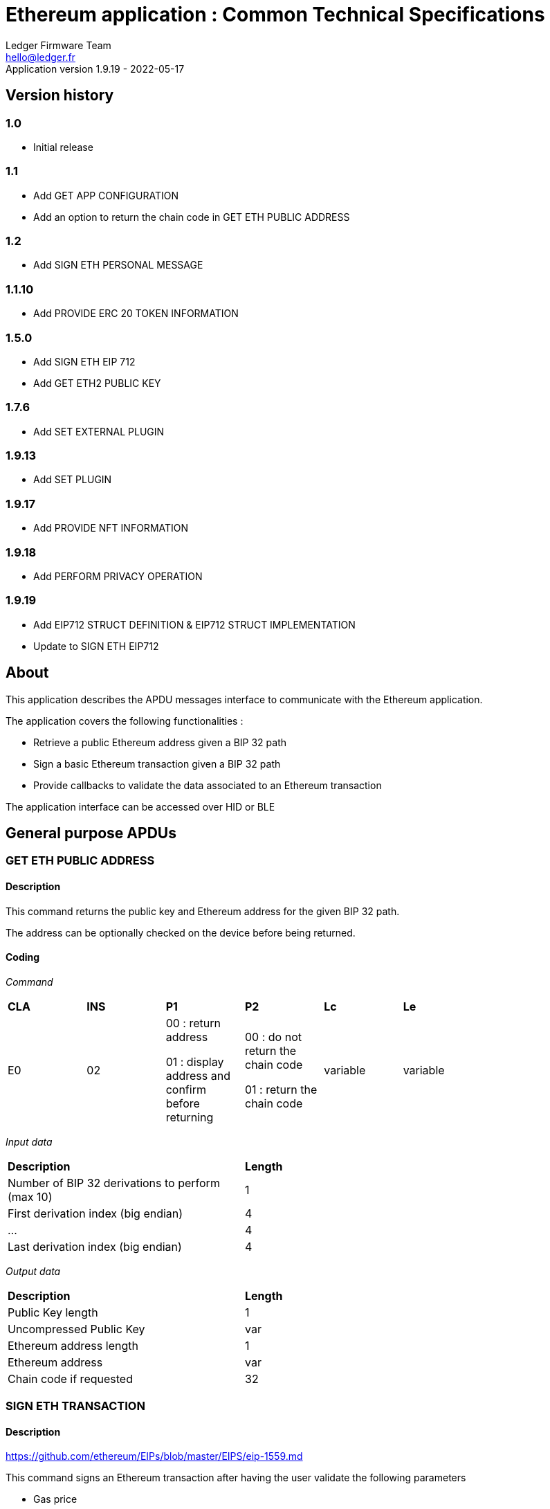 Ethereum application : Common Technical Specifications
=======================================================
Ledger Firmware Team <hello@ledger.fr>
Application version 1.9.19 - 2022-05-17

## Version history

### 1.0
  - Initial release

### 1.1
  - Add GET APP CONFIGURATION
  - Add an option to return the chain code in GET ETH PUBLIC ADDRESS

### 1.2
  - Add SIGN ETH PERSONAL MESSAGE

### 1.1.10
  - Add PROVIDE ERC 20 TOKEN INFORMATION

### 1.5.0
  - Add SIGN ETH EIP 712
  - Add GET ETH2 PUBLIC KEY

### 1.7.6
  - Add SET EXTERNAL PLUGIN

### 1.9.13
  - Add SET PLUGIN

### 1.9.17
  - Add PROVIDE NFT INFORMATION

### 1.9.18
  - Add PERFORM PRIVACY OPERATION

### 1.9.19
  - Add EIP712 STRUCT DEFINITION & EIP712 STRUCT IMPLEMENTATION
  - Update to SIGN ETH EIP712

## About

This application describes the APDU messages interface to communicate with the Ethereum application.

The application covers the following functionalities :

  - Retrieve a public Ethereum address given a BIP 32 path
  - Sign a basic Ethereum transaction given a BIP 32 path
  - Provide callbacks to validate the data associated to an Ethereum transaction

The application interface can be accessed over HID or BLE

## General purpose APDUs

### GET ETH PUBLIC ADDRESS

#### Description

This command returns the public key and Ethereum address for the given BIP 32 path.

The address can be optionally checked on the device before being returned.

#### Coding

'Command'

[width="80%"]
|==============================================================================================================================
| *CLA* | *INS*  | *P1*               | *P2*       | *Lc*     | *Le*
|   E0  |   02   |  00 : return address

                    01 : display address and confirm before returning
                                      |   00 : do not return the chain code

                                          01 : return the chain code | variable | variable
|==============================================================================================================================

'Input data'

[width="80%"]
|==============================================================================================================================
| *Description*                                                                     | *Length*
| Number of BIP 32 derivations to perform (max 10)                                  | 1
| First derivation index (big endian)                                               | 4
| ...                                                                               | 4
| Last derivation index (big endian)                                                | 4
|==============================================================================================================================

'Output data'

[width="80%"]
|==============================================================================================================================
| *Description*                                                                     | *Length*
| Public Key length                                                                 | 1
| Uncompressed Public Key                                                           | var
| Ethereum address length                                                           | 1
| Ethereum address                                                                  | var
| Chain code if requested                                                           | 32
|==============================================================================================================================


### SIGN ETH TRANSACTION

#### Description

https://github.com/ethereum/EIPs/blob/master/EIPS/eip-1559.md

This command signs an Ethereum transaction after having the user validate the following parameters

  - Gas price
  - Gas limit
  - Recipient address
  - Value

The input data is the RLP encoded transaction (as per https://github.com/ethereum/pyethereum/blob/develop/ethereum/transactions.py#L22), without v/r/s present, streamed to the device in 255 bytes maximum data chunks.

#### Coding

'Command'

[width="80%"]
|==============================================================================================================================
| *CLA* | *INS*  | *P1*               | *P2*       | *Lc*     | *Le*
|   E0  |   04   |  00 : first transaction data block

                    80 : subsequent transaction data block
                                      |   00 | variable | variable
|==============================================================================================================================

'Input data (first transaction data block)'

[width="80%"]
|==============================================================================================================================
| *Description*                                                                     | *Length*
| Number of BIP 32 derivations to perform (max 10)                                  | 1
| First derivation index (big endian)                                               | 4
| ...                                                                               | 4
| Last derivation index (big endian)                                                | 4
| RLP transaction chunk                                                             | variable
|==============================================================================================================================

'Input data (other transaction data block)'

[width="80%"]
|==============================================================================================================================
| *Description*                                                                     | *Length*
| RLP transaction chunk                                                             | variable
|==============================================================================================================================


'Output data'

[width="80%"]
|==============================================================================================================================
| *Description*                                                                     | *Length*
| v                                                                                 | 1
| r                                                                                 | 32
| s                                                                                 | 32
|==============================================================================================================================


### GET APP CONFIGURATION

#### Description

This command returns specific application configuration

#### Coding

'Command'

[width="80%"]
|==============================================================================================================================
| *CLA* | *INS*  | *P1*               | *P2*       | *Lc*     | *Le*
|   E0  |   06   |  00                |   00       | 00       | 04
|==============================================================================================================================

'Input data'

None

'Output data'

[width="80%"]
|==============================================================================================================================
| *Description*                                                                     | *Length*
| Flags
        0x01 : arbitrary data signature enabled by user

        0x02 : ERC 20 Token information needs to be provided externally
                                                                                    | 01
| Application major version                                                         | 01
| Application minor version                                                         | 01
| Application patch version                                                         | 01
|==============================================================================================================================


### SIGN ETH PERSONAL MESSAGE

#### Description

This command signs an Ethereum message following the personal_sign specification (https://github.com/ethereum/go-ethereum/pull/2940) after having the user validate the SHA-256 hash of the message being signed.

This command has been supported since firmware version 1.0.8

The input data is the message to sign, streamed to the device in 255 bytes maximum data chunks

#### Coding

'Command'

[width="80%"]
|==============================================================================================================================
| *CLA* | *INS*  | *P1*               | *P2*       | *Lc*     | *Le*
|   E0  |   08   |  00 : first message data block

                    80 : subsequent message data block
                                      |   00       | variable | variable
|==============================================================================================================================

'Input data (first message data block)'

[width="80%"]
|==============================================================================================================================
| *Description*                                                                     | *Length*
| Number of BIP 32 derivations to perform (max 10)                                  | 1
| First derivation index (big endian)                                               | 4
| ...                                                                               | 4
| Last derivation index (big endian)                                                | 4
| Message length                                                                    | 4
| Message chunk                                                                     | variable
|==============================================================================================================================

'Input data (other transaction data block)'

[width="80%"]
|==============================================================================================================================
| *Description*                                                                     | *Length*
| Message chunk                                                                     | variable
|==============================================================================================================================


'Output data'

[width="80%"]
|==============================================================================================================================
| *Description*                                                                     | *Length*
| v                                                                                 | 1
| r                                                                                 | 32
| s                                                                                 | 32
|==============================================================================================================================


### PROVIDE ERC 20 TOKEN INFORMATION

#### Description

This command provides a trusted description of an ERC 20 token to associate a contract address with a ticker and number of decimals.

It shall be run immediately before performing a transaction involving a contract calling this contract address to display the proper token information to the user if necessary, as marked in GET APP CONFIGURATION flags.

The signature is computed on

ticker || address || number of decimals (uint4be) || chainId (uint4be)

signed by the following secp256k1 public key 0482bbf2f34f367b2e5bc21847b6566f21f0976b22d3388a9a5e446ac62d25cf725b62a2555b2dd464a4da0ab2f4d506820543af1d242470b1b1a969a27578f353

#### Coding

'Command'

[width="80%"]
|==============================================================================================================================
| *CLA* | *INS*  | *P1*               | *P2*       | *Lc*     | *Le*
|   E0  |   0A   |  00   |   00       | variable | 00
|==============================================================================================================================

'Input data'

[width="80%"]
|==============================================================================================================================
| *Description*                                                                     | *Length*
| Length of ERC 20 ticker                                                           | 1
| ERC 20 ticker                                                                     | variable
| ERC 20 contract address                                                           | 20
| Number of decimals (big endian encoded)                                           | 4
| Chain ID (big endian encoded)                                                     | 4
| Token information signature                                                       | variable
|==============================================================================================================================

'Output data'

None


### SIGN ETH EIP 712

#### Description

This command signs an Ethereum message following the EIP 712 specification (https://github.com/ethereum/EIPs/blob/master/EIPS/eip-712.md)

For implementation version 0, the domain hash and message hash are provided to the device, which displays them and returns the signature

This command has been supported since app version 1.5.0

The full implementation uses all the JSON data and does all the hashing on the
device, it has been supported since app version 1.9.19. This command should come
last, after all the EIP712 SEND STRUCT DEFINITION & SEND STRUCT IMPLEMENTATION.

#### Coding

'Command'

[width="80%"]
|==============================================================================================================================
| *CLA* | *INS*  | *P1*               | *P2*       | *Lc*     | *Le*
|   E0  |   0C   |  00
                                      | 00: v0 implementation

                                        01: full implementation
                                                   | variable
                                                              | variable
|==============================================================================================================================

'Input data'

[width="80%"]
|==============================================================================================================================
| *Description*                                                                     | *Length*
| Number of BIP 32 derivations to perform (max 10)                                  | 1
| First derivation index (big endian)                                               | 4
| ...                                                                               | 4
| Last derivation index (big endian)                                                | 4
| Domain hash *(only for v0)*                                                       | 32
| Message hash *(only for v0)*                                                      | 32
|==============================================================================================================================

'Output data'

[width="80%"]
|==============================================================================================================================
| *Description*                                                                     | *Length*
| v                                                                                 | 1
| r                                                                                 | 32
| s                                                                                 | 32
|==============================================================================================================================


### GET ETH2 PUBLIC KEY

#### Description

This command returns an Ethereum 2 BLS12-381 public key derived following EIP 2333 specification (https://eips.ethereum.org/EIPS/eip-2333)

This command has been supported since firmware version 1.6.0

#### Coding

'Command'

[width="80%"]
|==============================================================================================================================
| *CLA* | *INS*  | *P1*               | *P2*       | *Lc*     | *Le*
|   E0  |   0E   |  00 : return public key

                    01 : display public key and confirm before returning
                                      |   00      | variable | variable
|==============================================================================================================================

'Input data'

[width="80%"]
|==============================================================================================================================
| *Description*                                                                     | *Length*
| Number of BIP 32 derivations to perform (max 10)                                  | 1
| First derivation index (big endian)                                               | 4
| ...                                                                               | 4
| Last derivation index (big endian)                                                | 4
|==============================================================================================================================

'Output data'

[width="80%"]
|==============================================================================================================================
| *Description*                                                                     | *Length*
| Public key                                                                        | 48
|==============================================================================================================================


### SET ETH2 WITHDRAWAL INDEX

#### Description

This command sets the index of the Withdrawal key used as withdrawal credentials in an ETH2 deposit contract call signature. The path of the Withdrawal key is defined as m/12381/3600/index/0 according to EIP 2334 (https://eips.ethereum.org/EIPS/eip-2334)

The default index used is 0 if this method isn't called before the deposit contract transaction is sent to the device to be signed

This command has been supported since firmware version 1.5.0

#### Coding

'Command'

[width="80%"]
|==============================================================================================================================
| *CLA* | *INS*  | *P1*               | *P2*       | *Lc*     | *Le*
|   E0  |   10   |  00
                                      |   00      | variable | variable
|==============================================================================================================================

'Input data'

[width="80%"]
|==============================================================================================================================
| *Description*                                                                     | *Length*
| Withdrawal key index (big endian)                                                 | 4
|==============================================================================================================================

'Output data'

None


### SET EXTERNAL PLUGIN

#### Description

This command provides the name of a trusted binding of a plugin with a contract address and a supported method selector. This plugin will be called to interpret contract data in the following transaction signing command.

It shall be run immediately before performing a transaction involving a contract supported by this plugin to display the proper information to the user if necessary.

The function returns an error sw (0x6984) if the plugin requested is not installed on the device, 0x9000 otherwise.

The signature is computed on

len(pluginName) || pluginName || contractAddress || methodSelector

signed by the following secp256k1 public key 0482bbf2f34f367b2e5bc21847b6566f21f0976b22d3388a9a5e446ac62d25cf725b62a2555b2dd464a4da0ab2f4d506820543af1d242470b1b1a969a27578f353

#### Coding

'Command'

[width="80%"]
|==============================================================================================================================
| *CLA* | *INS*  | *P1*               | *P2*       | *Lc*     | *Le*
|   E0  |   12   |  00   |   00       | variable   | 00
|==============================================================================================================================

'Input data'

[width="80%"]
|==============================================================================================================================
| *Description*                                                                     | *Length*
| Length of plugin name                                                             | 1
| plugin name                                                                       | variable
| contract address                                                                  | 20
| method selector                                                                   | 4
| signature                                                                         | variable
|==============================================================================================================================

'Output data'

None


### PROVIDE NFT INFORMATION

#### Description

This command provides a trusted description of an NFT to associate a contract address with a collectionName.

It shall be run immediately before performing a transaction involving a contract calling this contract address to display the proper nft information to the user if necessary, as marked in GET APP CONFIGURATION flags.

The signature is computed on:

type || version || len(collectionName) || collectionName || address || chainId || keyId || algorithmId

#### Coding

'Command'

[width="80%"]
|==============================================================================================================================
| *CLA* | *INS*  | *P1*               | *P2*       | *Lc*     | *Le*
|   E0  |   14   |  00   |   00       | variable | 00
|==============================================================================================================================

'Input data'

[width="80%"]
|==============================================================================================================================
| *Description*                                                                     | *Length*
| Type                                                                              | 1
| Version                                                                           | 1
| Collection Name Length                                                            | 1
| Collection Name                                                                   | variable
| Address                                                                           | 20
| Chain ID                                                                          | 8
| KeyID                                                                             | 1
| Algorithm ID                                                                      | 1
| Signature Length                                                                  | 1
| Signature                                                                         | variable
|==============================================================================================================================

'Output data'

None


### SET PLUGIN

#### Description

This command provides the name of a trusted binding of a plugin with a contract address and a supported method selector. This plugin will be called to interpret contract data in the following transaction signing command.

It can be used to set both internal and external plugins.

It shall be run immediately before performing a transaction involving a contract supported by this plugin to display the proper information to the user if necessary.

The function returns an error sw (0x6984) if the plugin requested is not installed on the device, 0x9000 otherwise.

The plugin names `ERC20`, `ERC721` and `ERC1155` are reserved. Additional plugin names might be added to this list in the future.

The signature is computed on

type || version || len(pluginName) || pluginName || address || selector || chainId || keyId || algorithmId || len(signature) || signature

#### Coding

'Command'

[width="80%"]
|==============================================================================================================================
| *CLA* | *INS*  | *P1*               | *P2*       | *Lc*     | *Le*
|   E0  |   16   |  00   |   00       | variable   | 00
|==============================================================================================================================

'Input data'

[width="80%"]
|==============================================================================================================================
| *Description*                                                                     | *Length*
| Type                                                                              | 1
| Version                                                                           | 1
| Plugin Name Length                                                                | 1
| Plugin Name                                                                       | variable
| Address                                                                           | 20
| Selector                                                                          | 4
| Chain ID                                                                          | 8
| KeyID                                                                             | 1
| Algorithm ID                                                                      | 1
| Signature Length                                                                  | 1
| Signature                                                                         | variable
|==============================================================================================================================

'Output data'

None

### PERFORM PRIVACY OPERATION

#### Description

This command performs privacy operations as defined in EIP 1024 (https://ethereum-magicians.org/t/eip-1024-cross-client-encrypt-decrypt/505)

It can return the public encryption key on Curve25519 for a given Ethereum account or the shared secret (generated by the scalar multiplication of the remote public key by the account private key on Curve25519) used to decrypt private data encrypted for a given Ethereum account

All data can be optionally checked on the device before being returned.

#### Coding

'Command'

[width="80%"]
|==============================================================================================================================
| *CLA* | *INS*  | *P1*               | *P2*       | *Lc*     | *Le*
|   E0  |   18   |  00 : return data

                    01 : display data and confirm before returning
                                      |   00 : return the public encryption key

                                          01 : return the shared secret | variable | variable
|==============================================================================================================================

'Input data'

[width="80%"]
|==============================================================================================================================
| *Description*                                                                     | *Length*
| Number of BIP 32 derivations to perform (max 10)                                  | 1
| First derivation index (big endian)                                               | 4
| ...                                                                               | 4
| Last derivation index (big endian)                                                | 4
| Third party public key on Curve25519, if returning the shared secret              | 32
|==============================================================================================================================

'Output data'

[width="80%"]
|==============================================================================================================================
| *Description*                                                                     | *Length*
| Public encryption key or shared secret                                                                              | 32
|==============================================================================================================================


### EIP712 SEND STRUCT DEFINITION

#### Description

This command sends the message definition with all its types. +
These commands should come before the EIP712 SEND STRUCT IMPLEMENTATION ones.

#### Coding

_Command_

[width="80%"]
|=========================================================================
| *CLA* | *INS*  | *P1*               | *P2*       | *LC*     | *Le*
|   E0  |   1A   |  00 : complete send

                    01 : partial send, more to come
                                      |   00 : struct name

                                          FF : struct field
                                                   | variable
                                                              | variable
|=========================================================================

_Input data_

##### If P2 == struct name

[width="80%"]
|==========================================
| *Description*         | *Length (byte)*
| Name                  | LC
|==========================================

##### If P2 == struct field

:check_y: &#9989;
:check_n: &#10060;

[width="80%"]
|======================================================================
| *Description*                     | *Length (byte)*   | *Mandatory*
| TypeDesc (type description)       | 1                 | {check_y}
| TypeSize (type byte size)         | 1                 | {check_n}
| ArrayLevelCount                   | 1                 | {check_n}
| ArrayLevels                       | variable          | {check_n}
| KeyLength                         | 1                 | {check_y}
| Key                               | variable          | {check_y}
|======================================================================

###### TypeDesc

From MSB to LSB:

[width="80%"]
|=============================================================
| *Description*                             | *Length (bit)*
| TypeArray (is it an array?)               | 1
| TypeSize (is a type size specified?)      | 1
| Unused                                    | 2
| Type                                      | 4
|=============================================================

How to interpret Type from its value :

[width="40%"]
|===========================================
| *Value*           | *Type*
| 0                 | custom (struct type)
| 1                 | int
| 2                 | uint
| 3                 | address
| 4                 | bool
| 5                 | string
| 6                 | fixed-sized bytes
| 7                 | dynamic-sized bytes
|===========================================

###### TypeSize

_Only present if the TypeSize bit is set in TypeDesc._

Indicates the byte size of the field. (Ex: 8 for an int64)


###### ArrayLevelCount

_Only present if the TypeArray bit is set in TypeDesc._

Indicates how many array levels that field has (Ex: 3 for int16[2][][4]).

###### ArrayLevels

_Only present if the TypeArray bit is set in TypeDesc._

Types of array level:

[width="40%"]
|================================
| *Byte value*  | *Type*
| 0             | Dynamic sized (type[])
| 1             | Fixed size (type[N])
|================================

Each fixed-sized array level is followed by a byte indicating its size (number of elements).


_Output data_

None


### EIP712 SEND STRUCT IMPLEMENTATION

#### Description

This command sends the message implementation with all its values. +
These commands should come after the EIP712 SEND STRUCT DEFINITION ones.

#### Coding

_Command_

[width="80%"]
|=========================================================================
| *CLA* | *INS*  | *P1*               | *P2*       | *LC*     | *Le*
|   E0  |   1C   |  00 : complete send

                    01 : partial send, more to come
                                      |   00 : root struct

                                          0F : array

                                          FF : struct field
                                                   | variable
                                                              | variable
|=========================================================================

_Input data_

##### If P2 == root struct

[width="80%"]
|==========================================
| *Description*         | *Length (byte)*
| Name                  | LC
|==========================================

Sets the name of the upcoming root structure all the following fields will be apart
of until we set another root structure.

##### If P2 == array

[width="80%"]
|==========================================
| *Description*         | *Length (byte)*
| Array size            | 1
|==========================================

Sets the size of the upcoming array the following N fields will be apart of.

##### If P2 == struct field

[width="80%"]
|==========================================
| *Description*         | *Length (byte)*
| Value length          | 2 (BE)
| Value                 | variable
|==========================================

Sets the raw value of the next field in order in the current root structure.
Raw as in, an integer in the JSON file represented as "128" would only be 1 byte long (0x80)
instead of 3 as an array of ASCII characters, same for addresses and so on.


_Output data_

None


### EIP712 FILTERING

#### Description

This command provides a trusted way of deciding what information from the JSON data to show and replace some values by more meaningful ones.

This mode can be overriden by the in-app setting to fully clear-sign EIP-712 messages.

For the signatures :

* The chain ID used for the signature must be 8 bytes wide.
* The schema hash = sha224sum of the value of _types_ at the root of the JSON data (stripped of all spaces and newlines)

##### Activation

Full filtering is disabled by default and has to be changed with this APDU (default behaviour is basic filtering handled by the app itself).

Field substitution will be ignored if the full filtering is not activated.

If activated, fields will be by default hidden unless they receive a field name substitution.

##### Contract name substitution

Name substitution commands should come right after the contract address from the domain has been sent with a *SEND STRUCT IMPLEMENTATION*.
Perfect moment to do it is when the domain implementation has been sent, just before sending the message implementation.

The signature is computed on :

chain ID (BE) || contract address || schema hash || display name


##### Field name substitution

Name substitution commands should come before the corresponding *SEND STRUCT IMPLEMENTATION* and are only usable for message fields (and not domain ones).

The signature is computed on :

chain ID (BE) || contract address || schema hash || field path || display name

#### Coding

_Command_

[width="80%"]
|=========================================================================
| *CLA* | *INS*  | *P1*               | *P2*       | *LC*     | *Le*
|   E0  |   1E   | 00 : activate

                   0F : contract name

                   FF : field name
                                      | 00
                                                   | variable | variable
|=========================================================================

_Input data_

##### If P1 == activate

None

##### If P1 == contract name OR P1 == field name

[width="80%"]
|==========================================
| *Description*         | *Length (byte)*
| Display name length   | 1
| Display name          | variable
| Signature length      | 1
| Signature             | variable
|==========================================

_Output data_

None


## Transport protocol

### General transport description

Ledger APDUs requests and responses are encapsulated using a flexible protocol allowing to fragment large payloads over different underlying transport mechanisms.

The common transport header is defined as follows :

[width="80%"]
|==============================================================================================================================
| *Description*                                                                     | *Length*
| Communication channel ID (big endian)                                             | 2
| Command tag                                                                       | 1
| Packet sequence index (big endian)                                                | 2
| Payload                                                                           | var
|==============================================================================================================================

The Communication channel ID allows commands multiplexing over the same physical link. It is not used for the time being, and should be set to 0101 to avoid compatibility issues with implementations ignoring a leading 00 byte.

The Command tag describes the message content. Use TAG_APDU (0x05) for standard APDU payloads, or TAG_PING (0x02) for a simple link test.

The Packet sequence index describes the current sequence for fragmented payloads. The first fragment index is 0x00.

### APDU Command payload encoding

APDU Command payloads are encoded as follows :

[width="80%"]
|==============================================================================================================================
| *Description*                                                                     | *Length*
| APDU length (big endian)                                                          | 2
| APDU CLA                                                                          | 1
| APDU INS                                                                          | 1
| APDU P1                                                                           | 1
| APDU P2                                                                           | 1
| APDU length                                                                       | 1
| Optional APDU data                                                                | var
|==============================================================================================================================

APDU payload is encoded according to the APDU case

[width="80%"]
|=======================================================================================
| Case Number  | *Lc* | *Le* | Case description
|   1          |  0   |  0   | No data in either direction - L is set to 00
|   2          |  0   |  !0  | Input Data present, no Output Data - L is set to Lc
|   3          |  !0  |  0   | Output Data present, no Input Data - L is set to Le
|   4          |  !0  |  !0  | Both Input and Output Data are present - L is set to Lc
|=======================================================================================

### APDU Response payload encoding

APDU Response payloads are encoded as follows :

[width="80%"]
|==============================================================================================================================
| *Description*                                                                     | *Length*
| APDU response length (big endian)                                                 | 2
| APDU response data and Status Word                                                | var
|==============================================================================================================================

### USB mapping

Messages are exchanged with the dongle over HID endpoints over interrupt transfers, with each chunk being 64 bytes long. The HID Report ID is ignored.

### BLE mapping

A similar encoding is used over BLE, without the Communication channel ID.

The application acts as a GATT server defining service UUID D973F2E0-B19E-11E2-9E96-0800200C9A66

When using this service, the client sends requests to the characteristic D973F2E2-B19E-11E2-9E96-0800200C9A66, and gets notified on the characteristic D973F2E1-B19E-11E2-9E96-0800200C9A66 after registering for it.

Requests are encoded using the standard BLE 20 bytes MTU size

## Status Words

The following standard Status Words are returned for all APDUs - some specific Status Words can be used for specific commands and are mentioned in the command description.

'Status Words'

[width="80%"]
|===============================================================================================
| *SW*     | *Description*
|   6501   | TransactionType not supported
|   6502   | Output buffer too small for chainId conversion
|   6503   | Plugin error
|   6504   | Failed to convert from int256
|   6700   | Incorrect length
|   6982   | Security status not satisfied (Canceled by user)
|   6A80   | Invalid data
|   6B00   | Incorrect parameter P1 or P2
|   6Fxx   | Technical problem (Internal error, please report)
|   9000   | Normal ending of the command
|===============================================================================================
